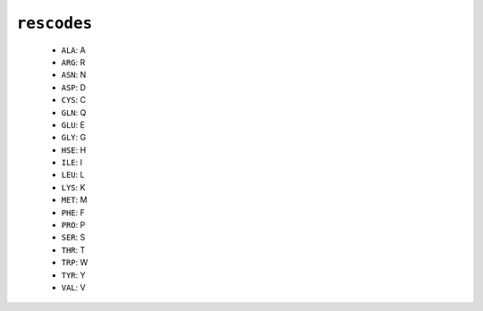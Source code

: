 ``rescodes``
------------

  * ``ALA``: A
  * ``ARG``: R
  * ``ASN``: N
  * ``ASP``: D
  * ``CYS``: C
  * ``GLN``: Q
  * ``GLU``: E
  * ``GLY``: G
  * ``HSE``: H
  * ``ILE``: I
  * ``LEU``: L
  * ``LYS``: K
  * ``MET``: M
  * ``PHE``: F
  * ``PRO``: P
  * ``SER``: S
  * ``THR``: T
  * ``TRP``: W
  * ``TYR``: Y
  * ``VAL``: V


